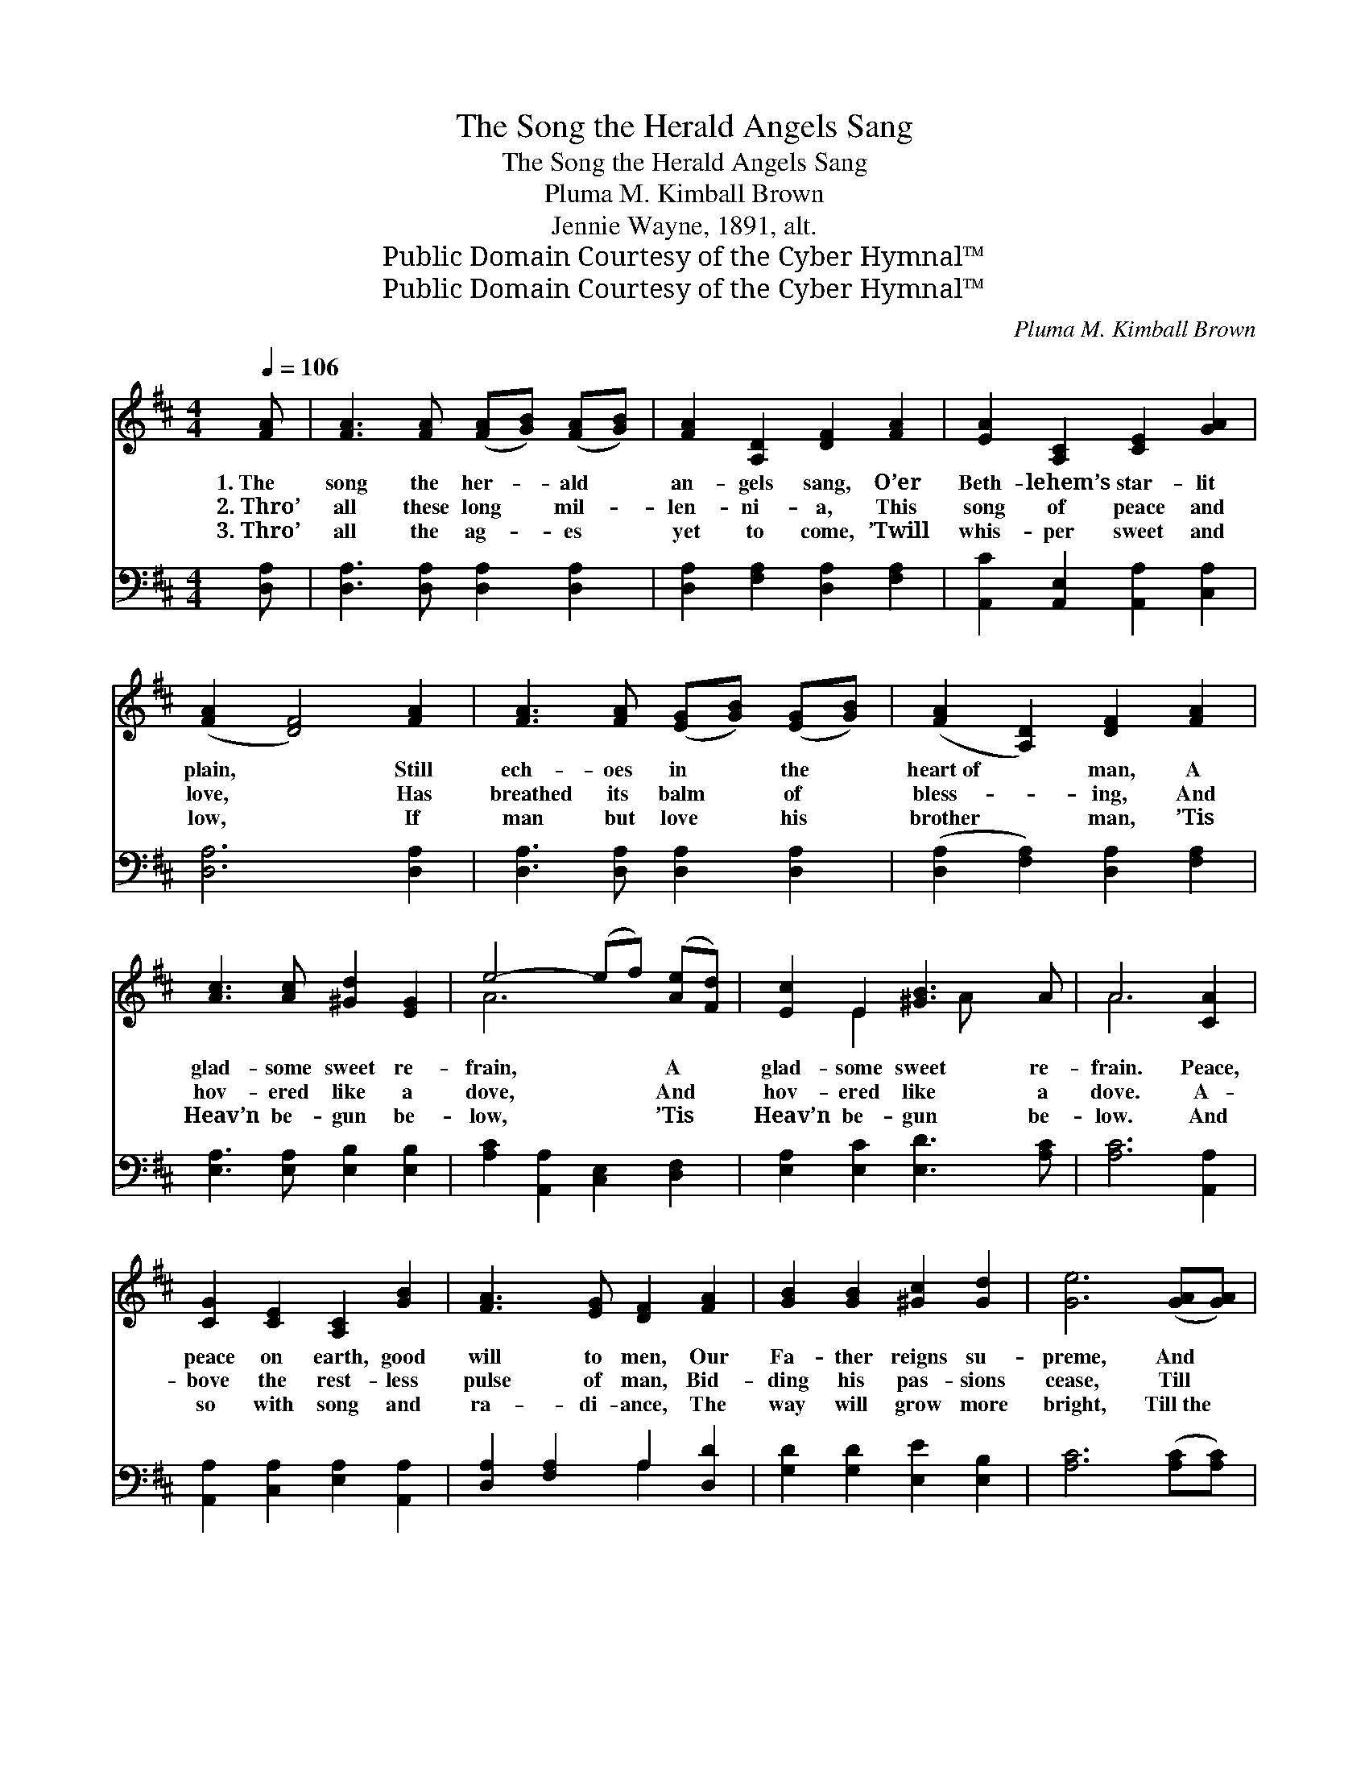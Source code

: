 X:1
T:The Song the Herald Angels Sang
T:The Song the Herald Angels Sang
T:Pluma M. Kimball Brown
T:Jennie Wayne, 1891, alt.
T:Public Domain Courtesy of the Cyber Hymnal™
T:Public Domain Courtesy of the Cyber Hymnal™
C:Pluma M. Kimball Brown
Z:Public Domain
Z:Courtesy of the Cyber Hymnal™
%%score ( 1 2 ) ( 3 4 )
L:1/8
Q:1/4=106
M:4/4
K:D
V:1 treble 
V:2 treble 
V:3 bass 
V:4 bass 
V:1
 [FA] | [FA]3 [FA] ([FA][GB]) ([FA][GB]) | [FA]2 [A,D]2 [DF]2 [FA]2 | [EA]2 [A,C]2 [CE]2 [GA]2 | %4
w: 1.~The|song the her- * ald *|an- gels sang, O’er|Beth- lehem’s star- lit|
w: 2.~Thro’|all these long * mil- *|len- ni- a, This|song of peace and|
w: 3.~Thro’|all the ag- * es *|yet to come, ’Twill|whis- per sweet and|
 ([FA]2 [DF]4) [FA]2 | [FA]3 [FA] ([EG][GB]) ([EG][GB]) | ([FA]2 [A,D]2) [DF]2 [FA]2 | %7
w: plain, * Still|ech- oes in * the *|heart~of * man, A|
w: love, * Has|breathed its balm * of *|bless- * ing, And|
w: low, * If|man but love * his *|brother * man, ’Tis|
 [Ac]3 [Ac] [^Gd]2 [EG]2 | e4- (ef) ([Ae][Fd]) | [Ec]2 E2 [^GB]3 A | A6 [CA]2 | %11
w: glad- some sweet re-|frain, * * A *|glad- some sweet re-|frain. Peace,|
w: hov- ered like a|dove, * * And *|hov- ered like a|dove. A-|
w: Heav’n be- gun be-|low, * * ’Tis *|Heav’n be- gun be-|low. And|
 [CG]2 [CE]2 [A,C]2 [GB]2 | [FA]3 [EG] [DF]2 [FA]2 | [GB]2 [GB]2 [^Gc]2 [Gd]2 | [Ge]6 ([GA][GA]) | %15
w: peace on earth, good|will to men, Our|Fa- ther reigns su-|preme, And *|
w: bove the rest- less|pulse of man, Bid-|ding his pas- sions|cease, Till *|
w: so with song and|ra- di- ance, The|way will grow more|bright, Till~the *|
 [Fd]3 [FA] ([FA][GB]) ([FA][GB]) | ([FA]2 [A,D]2) [DF]4 | [CA]2 [E^G][DA] [=GB]2 [Gc]2 | %18
w: love fills all * the *|uni- * verse,|E- vil is but a|
w: war and strife * are *|end- * ed,|And na- tions dwell in|
w: star that shines * o’er *|Bethle- * hem,|Fills all the world with|
 [Fd]6 z |] %19
w: dream.|
w: peace.|
w: light.|
V:2
 x | x8 | x8 | x8 | x8 | x8 | x8 | x8 | A6 x2 | x2 E2 x A x2 | A6 x2 | x8 | x8 | x8 | x8 | x8 | %16
 x8 | x8 | x7 |] %19
V:3
 [D,A,] | [D,A,]3 [D,A,] [D,A,]2 [D,A,]2 | [D,A,]2 [F,A,]2 [D,A,]2 [F,A,]2 | %3
 [A,,C]2 [A,,E,]2 [A,,A,]2 [C,A,]2 | [D,A,]6 [D,A,]2 | [D,A,]3 [D,A,] [D,A,]2 [D,A,]2 | %6
 ([D,A,]2 [F,A,]2) [D,A,]2 [F,A,]2 | [E,A,]3 [E,A,] [E,B,]2 [E,B,]2 | %8
 [A,C]2 [A,,A,]2 [C,E,]2 [D,F,]2 | [E,A,]2 [E,C]2 [E,D]3 [A,C] | [A,C]6 [A,,A,]2 | %11
 [A,,A,]2 [C,A,]2 [E,A,]2 [A,,A,]2 | [D,A,]2 [F,A,]2 A,2 [D,D]2 | [G,D]2 [G,D]2 [E,E]2 [E,B,]2 | %14
 [A,C]6 ([A,C][A,C]) | [D,A,]3 [D,A,] [D,A,]2 [D,A,]2 | ([D,A,]2 [F,A,]2) [D,A,]4 | %17
 [A,,E,]2 [A,,E,][A,,E,] [A,,E,]2 [A,,A,]2 | [D,A,]6 z |] %19
V:4
 x | x8 | x8 | x8 | x8 | x8 | x8 | x8 | x8 | x8 | x8 | x8 | x4 A,2 x2 | x8 | x8 | x8 | x8 | x8 | %18
 x7 |] %19

